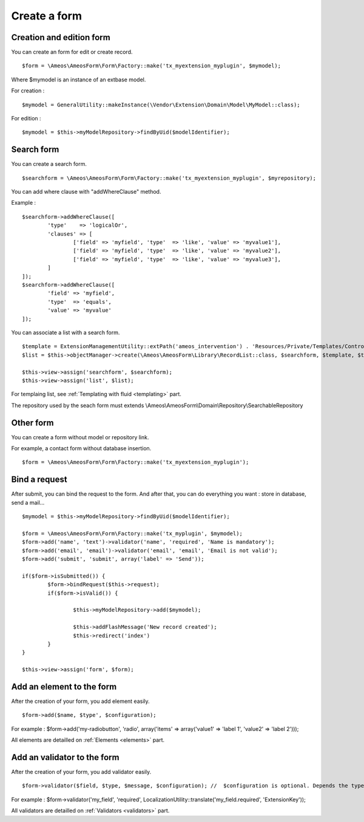 Create a form
=============

.. only:: html

	**Table of content:**

	.. contents::
		:local:
		:depth: 1


.. _forms-creation:

Creation and edition form
-------------------------

You can create an form for edit or create record.

::

	$form = \Ameos\AmeosForm\Form\Factory::make('tx_myextension_myplugin', $mymodel);

Where $mymodel is an instance of an extbase model.

For creation :

::

	$mymodel = GeneralUtility::makeInstance(\Vendor\Extension\Domain\Model\MyModel::class);

For edition :

::

	$mymodel = $this->myModelRepository->findByUid($modelIdentifier);


.. _forms-search:

Search form
-----------

You can create a search form.

::

	$searchform = \Ameos\AmeosForm\Form\Factory::make('tx_myextension_myplugin', $myrepository);

You can add where clause with "addWhereClause" method.

Example :

::

	$searchform->addWhereClause([
		'type'    => 'logicalOr',
		'clauses' => [
			['field' => 'myfield', 'type'  => 'like', 'value' => 'myvalue1'],
			['field' => 'myfield', 'type'  => 'like', 'value' => 'myvalue2'],
			['field' => 'myfield', 'type'  => 'like', 'value' => 'myvalue3'],
		]
	]);
	$searchform->addWhereClause([
		'field' => 'myfield',
		'type'  => 'equals',
		'value' => 'myvalue'
	]);

You can associate a list with a search form.

::

	$template = ExtensionManagementUtility::extPath('ameos_intervention') . 'Resources/Private/Templates/Controller/ActionList.html';
	$list = $this->objectManager->create(\Ameos\AmeosForm\Library\RecordList::class, $searchform, $template, $this->controllerContext, 'field_to_order', 'order_direction (ASC | DESC)');

	$this->view->assign('searchform', $searchform);
	$this->view->assign('list', $list);


For templaing list, see :ref:`Templating with fluid <templating>` part.


The repository used by the seach form must extends \\Ameos\\AmeosForm\\Domain\\Repository\\SearchableRepository


.. _forms-other:

Other form
----------

You can create a form without model or repository link.

For example, a contact form without database insertion.

::

	$form = \Ameos\AmeosForm\Form\Factory::make('tx_myextension_myplugin');

.. _forms-bindrequest:

Bind a request
--------------

After submit, you can bind the request to the form. And after that, you can do everything you want : store in database, send a mail...

::
	
	$mymodel = $this->myModelRepository->findByUid($modelIdentifier);

	$form = \Ameos\AmeosForm\Form\Factory::make('tx_myplugin', $mymodel);
	$form->add('name', 'text')->validator('name', 'required', 'Name is mandatory');
	$form->add('email', 'email')->validator('email', 'email', 'Email is not valid');
	$form->add('submit', 'submit', array('label' => 'Send'));
	
	if($form->isSubmitted()) {
		$form->bindRequest($this->request);
		if($form->isValid()) {
			
			$this->myModelRepository->add($mymodel);
			
			$this->addFlashMessage('New record created');
			$this->redirect('index')
		}
	}

	$this->view->assign('form', $form);


.. _forms-addelement:

Add an element to the form
--------------------------

After the creation of your form, you add element easily.

::

	$form->add($name, $type', $configuration);

For example : $form->add('my-radiobutton', 'radio', array('items' => array('value1' => 'label 1', 'value2' => 'label 2')));


All elements are detailled on :ref:`Elements <elements>` part.


.. _forms-addvalidator:

Add an validator to the form
----------------------------

After the creation of your form, you add validator easily.

::

	$form->validator($field, $type, $message, $configuration); //  $configuration is optional. Depends the type of validator

For example : $form->validator('my_field', 'required', LocalizationUtility::translate('my_field.required', 'ExtensionKey'));

All validators are detailled on :ref:`Validators <validators>` part.
